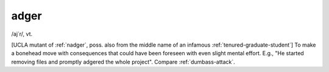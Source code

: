 .. _adger:

============================================================
adger
============================================================

/aj´r/, vt\.

[UCLA mutant of :ref:`nadger`\, poss.
also from the middle name of an infamous :ref:`tenured-graduate-student`\] To make a bonehead move with consequences that could have been foreseen with even slight mental effort.
E.g., "He started removing files and promptly adgered the whole project".
Compare :ref:`dumbass-attack`\.

